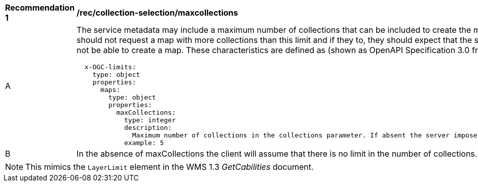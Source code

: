[[rec_collection-selection-maxcollections]]
[width="90%",cols="2,6a"]
|===
^|*Recommendation {counter:rec-id}* |*/rec/collection-selection/maxcollections*
^|A |The service metadata may include a maximum number of collections that can be included to create the map. Clients should not request a map with more collections than this limit and if they to, they should expect that the server will not be able to create a map. These characteristics are defined as (shown as OpenAPI Specification 3.0 fragment).

[source,YAML]
----

  x-OGC-limits:
    type: object
    properties:
      maps:
        type: object
        properties:
          maxCollections:
            type: integer
            description:
              Maximum number of collections in the collections parameter. If absent the server imposes no limit.
            example: 5
----
^|B |In the absence of maxCollections the client will assume that there is no limit in the number of collections.

|===

NOTE: This mimics the `LayerLimit` element in the WMS 1.3 _GetCabilities_ document.
